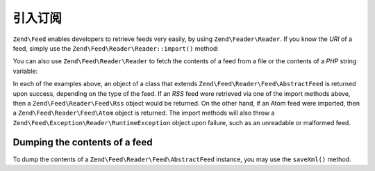 .. _zend.feed.importing:

引入订阅
===============

``Zend\Feed`` enables developers to retrieve feeds very easily, by using ``Zend\Feader\Reader``.
If you know the *URI* of a feed, simply use the ``Zend\Feed\Reader\Reader::import()`` method:

.. code-block:: php
   :linenos:

   $feed = Zend\Feed\Reader\Reader::import('http://feeds.example.com/feedName');

You can also use ``Zend\Feed\Reader\Reader`` to fetch the contents of a feed from a file or the contents of a *PHP*
string variable:

.. code-block:: php
   :linenos:

   // importing a feed from a text file
   $feedFromFile = Zend\Feed\Reader\Reader::importFile('feed.xml');

   // importing a feed from a PHP string variable
   $feedFromPHP = Zend\Feed\Reader\Reader::importString($feedString);

In each of the examples above, an object of a class that extends ``Zend\Feed\Reader\Feed\AbstractFeed`` is
returned upon success, depending on the type of the feed. If an *RSS* feed were retrieved via one of the 
import methods above, then a ``Zend\Feed\Reader\Feed\Rss`` object would be returned. On the other hand,
if an Atom feed were imported, then a ``Zend\Feed\Reader\Feed\Atom`` object is returned. The import methods
will also throw a ``Zend\Feed\Exception\Reader\RuntimeException`` object upon failure, such as an unreadable
or malformed feed.

.. _zend.feed.importing.custom.dump:

Dumping the contents of a feed
^^^^^^^^^^^^^^^^^^^^^^^^^^^^^^

To dump the contents of a ``Zend\Feed\Reader\Feed\AbstractFeed`` instance, you may use the ``saveXml()`` method.

.. code-block:: php
   :linenos:

   assert($feed instanceof Zend\Feed\Reader\Feed\AbstractFeed);

   // dump the feed to standard output
   print $feed->saveXml();


.. _`RSS 2.0`: http://blogs.law.harvard.edu/tech/rss
.. _`RFC 4287`: http://tools.ietf.org/html/rfc4287
.. _`Well Formed Web`: http://wellformedweb.org/news/wfw_namespace_elements
.. _`iTunes Technical Specifications`: http://www.apple.com/itunes/store/podcaststechspecs.html
